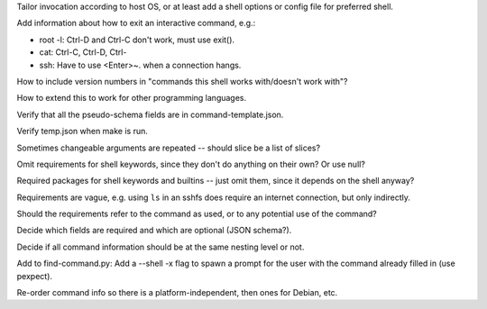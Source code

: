 Tailor invocation according to host OS,
or at least add a shell options or config file for preferred shell.

Add information about how to exit an interactive command, e.g.:

- root -l:  Ctrl-D and Ctrl-C don't work, must use exit().
- cat: Ctrl-C, Ctrl-D, Ctrl-\
- ssh: Have to use <Enter>~. when a connection hangs.

How to include version numbers in "commands this shell works with/doesn't work with"?

How to extend this to work for other programming languages.

Verify that all the pseudo-schema fields are in command-template.json.

Verify temp.json when make is run.

Sometimes changeable arguments are repeated -- should slice be a list of slices?

Omit requirements for shell keywords, since they don't do anything on their own? Or use null?

Required packages for shell keywords and builtins -- just omit them, since it depends on the shell anyway?

Requirements are vague, e.g. using ``ls`` in an sshfs does require an internet connection, but only indirectly.

Should the requirements refer to the command as used, or to any potential use of the command?

Decide which fields are required and which are optional (JSON schema?).

Decide if all command information should be at the same nesting level or not.

Add to find-command.py: Add a --shell -x flag to spawn a prompt for the user with the command already filled in (use pexpect).

Re-order command info so there is a platform-independent, then ones for Debian, etc.
